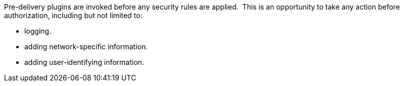 :type: pluginIntro
:status: published
:title: Pre-Authorization Plugins
:link: {architecture-prefix}pre_authorization_plugins
:summary: Perform any changes needed before security rules are applied.
:plugintypes: preauthorization
:order: 01

Pre-delivery plugins are invoked before any security rules are applied. 
This is an opportunity to take any action before authorization, including but not limited to:

* logging.
* adding network-specific information.
* adding user-identifying information.
